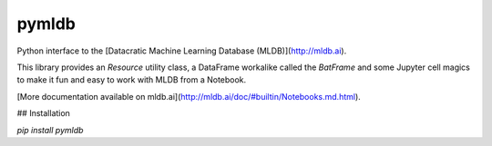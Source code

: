pymldb
======

Python interface to the [Datacratic Machine Learning Database (MLDB)](http://mldb.ai).

This library provides an `Resource` utility class, a DataFrame workalike called the `BatFrame` and some Jupyter cell magics to make it fun and easy to work with MLDB from a Notebook.

[More documentation available on mldb.ai](http://mldb.ai/doc/#builtin/Notebooks.md.html).

## Installation

`pip install pymldb`


